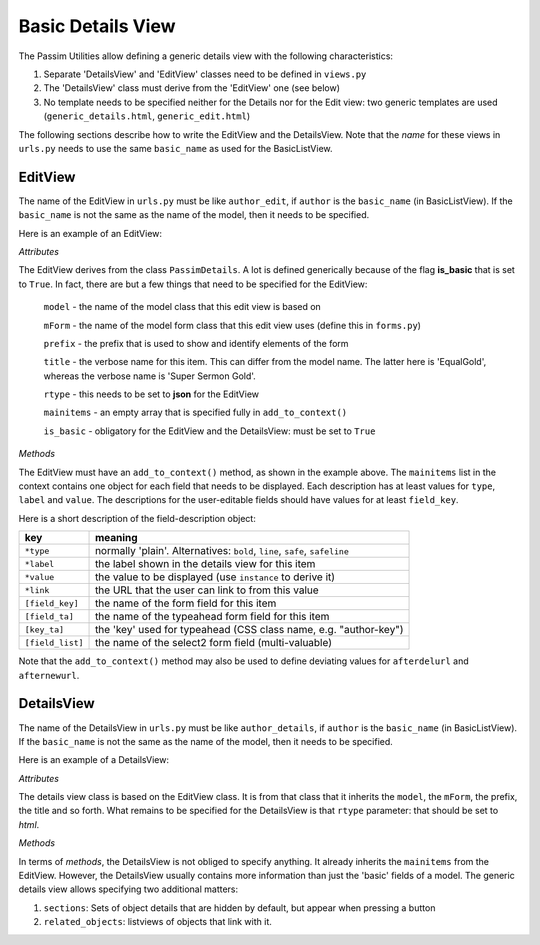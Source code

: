 Basic Details View
==================

The Passim Utilities allow defining a generic details view with the following characteristics:

1. Separate 'DetailsView' and 'EditView' classes need to be defined in ``views.py``
2. The 'DetailsView' class must derive from the 'EditView' one (see below)
3. No template needs to be specified neither for the Details nor for the Edit view: two generic templates are used (``generic_details.html``, ``generic_edit.html``)

The following sections describe how to write the EditView and the DetailsView.
Note that the *name* for these views in ``urls.py`` needs to use the same ``basic_name`` as used for the BasicListView.

EditView
--------

The name of the EditView in ``urls.py`` must be like ``author_edit``, if ``author`` is the ``basic_name`` (in BasicListView).
If the ``basic_name`` is not the same as the name of the model, then it needs to be specified.

Here is an example of an EditView:

.. code-block:: python
   :linenos:

   class EqualGoldEdit(PassimDetails):
      model = EqualGold
      mForm = SuperSermonGoldForm
      prefix = 'ssg'
      title = "Super Sermon Gold"
      rtype = "json"   
      mainitems = []
      is_basic = True      

      def add_to_context(self, context, instance):
         """Add to the existing context"""

         # Define the main items to show and edit
         context['mainitems'] = [
            {'type': 'plain', 'label': "Author:",      'value': instance.author, 
             'field_key': 'author', 'field_ta': 'authorname', 'key_ta': 'author-key'},
            {'type': 'plain', 'label': "Number:",      'value': instance.number},
            {'type': 'plain', 'label': "Passim Code:", 'value': instance.code}
            ]
         # Return the context we have made
         return context
      
*Attributes*
      
The EditView derives from the class ``PassimDetails``. A lot is defined generically because of the flag **is_basic** that is set to ``True``.
In fact, there are but a few things that need to be specified for the EditView:

   ``model`` - the name of the model class that this edit view is based on
   
   ``mForm`` - the name of the model form class that this edit view uses (define this in ``forms.py``)
   
   ``prefix`` - the prefix that is used to show and identify elements of the form
   
   ``title`` - the verbose name for this item. This can differ from the model name. The latter here is 'EqualGold', whereas the verbose name is 'Super Sermon Gold'.
   
   ``rtype`` - this needs to be set to **json** for the EditView
   
   ``mainitems`` - an empty array that is specified fully in ``add_to_context()``
   
   ``is_basic`` - obligatory for the EditView and the DetailsView: must be set to ``True``
   
*Methods*

The EditView must have an ``add_to_context()`` method, as shown in the example above.
The ``mainitems`` list in the context contains one object for each field that needs to be displayed.
Each description has at least values for ``type``, ``label`` and ``value``.
The descriptions for the user-editable fields should have values for at least ``field_key``.

Here is a short description of the field-description object:

================= ==========================================================================
key               meaning
================= ==========================================================================
``*type``         normally 'plain'. Alternatives: ``bold``, ``line``, ``safe``, ``safeline``
``*label``        the label shown in the details view for this item
``*value``        the value to be displayed (use ``instance`` to derive it)
``*link``         the URL that the user can link to from this value
``[field_key]``   the name of the form field for this item
``[field_ta]``    the name of the typeahead form field for this item
``[key_ta]``      the 'key' used for typeahead (CSS class name, e.g. "author-key")
``[field_list]``  the name of the select2 form field (multi-valuable)
================= ==========================================================================


Note that the ``add_to_context()`` method may also be used to define deviating values for ``afterdelurl`` and ``afternewurl``.

DetailsView
-----------

The name of the DetailsView in ``urls.py`` must be like ``author_details``, if ``author`` is the ``basic_name`` (in BasicListView).
If the ``basic_name`` is not the same as the name of the model, then it needs to be specified.

Here is an example of a DetailsView:

.. code-block:: python
   :linenos:

   class EqualGoldDetails(EqualGoldEdit):
      rtype = "html"

      def add_to_context(self, context, instance):
         """Add to the existing context"""

         # Start by executing the standard handling
         super(EqualGoldDetails, self).add_to_context(context, instance)

         context['sections'] = []
         
         related_objects = []

         context['related_objects'] = related_objects
         # Return the context we have made
         return context

*Attributes*
         
The details view class is based on the EditView class. It is from that class that it inherits the ``model``, the ``mForm``, the prefix, the title and so forth.
What remains to be specified for the DetailsView is that ``rtype`` parameter: that should be set to *html*.

*Methods*

In terms of *methods*, the DetailsView is not obliged to specify anything.
It already inherits the ``mainitems`` from the EditView.
However, the DetailsView usually contains more information than just the 'basic' fields of a model.
The generic details view allows specifying two additional matters:

1. ``sections``: Sets of object details that are hidden by default, but appear when pressing a button
2. ``related_objects``: listviews of objects that link with it.
